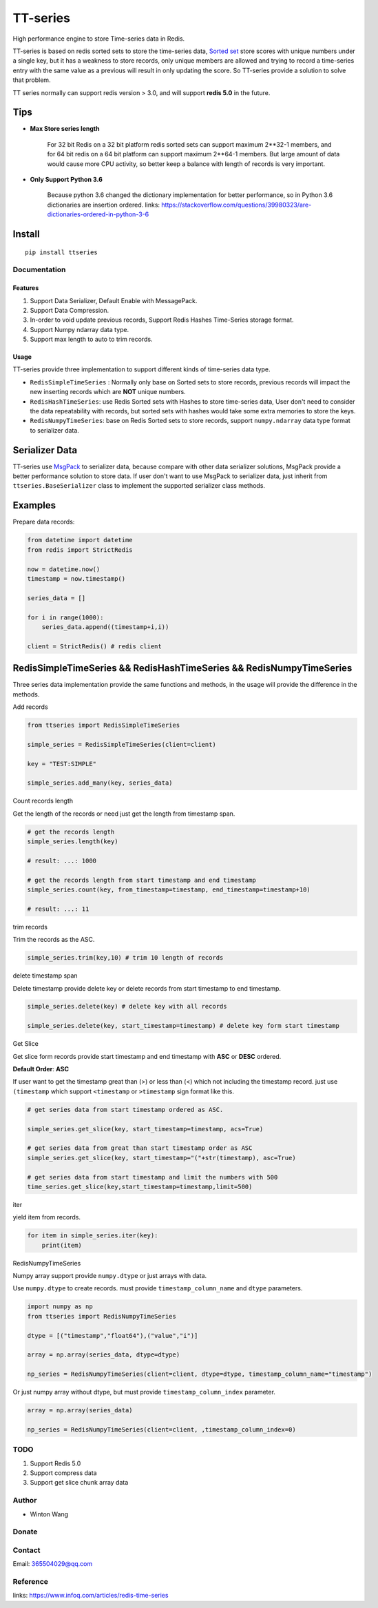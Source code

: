 =========
TT-series
=========

High performance engine to store Time-series data in Redis.

|travis| |appveyor| |codecov| |codacy| |requirements| |docs| |pypi| |status| |pyversion|


TT-series is based on redis sorted sets to store the time-series data, `Sorted set`_ store scores with
unique numbers under a single key, but it has a weakness to store records, only unique members are allowed
and trying to record a time-series entry with the same value as a previous will result in only updating the score.
So TT-series provide a solution to solve that problem.

TT series normally can support redis version > 3.0, and will support **redis 5.0** in the future.

Tips
----

- **Max Store series length**

    For 32 bit Redis on a 32 bit platform redis sorted sets can support maximum 2**32-1 members,
    and for 64 bit redis on a 64 bit platform can support maximum 2**64-1 members.
    But large amount of data would cause more CPU activity, so better keep a balance with length of records is
    very important.

- **Only Support Python 3.6**

    Because python 3.6 changed the dictionary implementation for better performance,
    so in Python 3.6 dictionaries are insertion ordered.
    links: https://stackoverflow.com/questions/39980323/are-dictionaries-ordered-in-python-3-6

Install
-------
::

    pip install ttseries


Documentation
=============

Features
^^^^^^^^

1. Support Data Serializer, Default Enable with MessagePack.

2. Support Data Compression.

3. In-order to void update previous records, Support Redis Hashes Time-Series storage format.

4. Support Numpy ndarray data type.

5. Support max length to auto to trim records.


Usage
^^^^^


TT-series provide three implementation to support different kinds of time-series data type.

- ``RedisSimpleTimeSeries`` : Normally only base on Sorted sets to store records, previous records will impact the new inserting records which are **NOT** unique numbers.

- ``RedisHashTimeSeries``: use Redis Sorted sets with Hashes to store time-series data, User don't need to consider the data repeatability with records, but sorted sets with hashes would take some extra memories to store the keys.

- ``RedisNumpyTimeSeries``: base on Redis Sorted sets to store records, support ``numpy.ndarray`` data type format to serializer data.


Serializer Data
---------------

TT-series use `MsgPack`_ to serializer data, because compare with other data serializer solutions,
MsgPack provide a better performance solution to store data. If user don't want to use MsgPack to
serializer data, just inherit from ``ttseries.BaseSerializer`` class to implement the supported
serializer class methods.

Examples
--------

Prepare data records:

.. sourcecode:: python

    from datetime import datetime
    from redis import StrictRedis

    now = datetime.now()
    timestamp = now.timestamp()

    series_data = []

    for i in range(1000):
        series_data.append((timestamp+i,i))

    client = StrictRedis() # redis client



RedisSimpleTimeSeries && RedisHashTimeSeries && RedisNumpyTimeSeries
--------------------------------------------------------------------

Three series data implementation provide the same functions and methods, in the usage will
provide the difference in the methods.


Add records

.. sourcecode:: python

    from ttseries import RedisSimpleTimeSeries

    simple_series = RedisSimpleTimeSeries(client=client)

    key = "TEST:SIMPLE"

    simple_series.add_many(key, series_data)



Count records length


Get the length of the records or need just get the length from timestamp span.

.. sourcecode:: python

    # get the records length
    simple_series.length(key)

    # result: ...: 1000

    # get the records length from start timestamp and end timestamp
    simple_series.count(key, from_timestamp=timestamp, end_timestamp=timestamp+10)

    # result: ...: 11


trim records


Trim the records as the ASC.

.. sourcecode:: python

    simple_series.trim(key,10) # trim 10 length of records


delete timestamp span


Delete timestamp provide delete key or delete records from start timestamp to end timestamp.

.. sourcecode:: python

    simple_series.delete(key) # delete key with all records

    simple_series.delete(key, start_timestamp=timestamp) # delete key form start timestamp


Get Slice


Get slice form records provide start timestamp and end timestamp with **ASC** or **DESC** ordered.

**Default Order**: **ASC**

If user want to get the timestamp great than (>) or less than (<) which not including the timestamp record.
just use ``(timestamp`` which support ``<timestamp`` or ``>timestamp`` sign format like this.

.. sourcecode:: python

    # get series data from start timestamp ordered as ASC.

    simple_series.get_slice(key, start_timestamp=timestamp, acs=True)

    # get series data from great than start timestamp order as ASC
    simple_series.get_slice(key, start_timestamp="("+str(timestamp), asc=True)

    # get series data from start timestamp and limit the numbers with 500
    time_series.get_slice(key,start_timestamp=timestamp,limit=500)


iter


yield item from records.

.. sourcecode:: python

    for item in simple_series.iter(key):
        print(item)



RedisNumpyTimeSeries


Numpy array support provide ``numpy.dtype`` or just arrays with data.

Use ``numpy.dtype`` to create records. must provide ``timestamp_column_name`` and ``dtype`` parameters.

.. sourcecode:: python

    import numpy as np
    from ttseries import RedisNumpyTimeSeries

    dtype = [("timestamp","float64"),("value","i")]

    array = np.array(series_data, dtype=dtype)

    np_series = RedisNumpyTimeSeries(client=client, dtype=dtype, timestamp_column_name="timestamp")


Or just numpy array without dtype, but must provide ``timestamp_column_index`` parameter.

.. sourcecode:: python

    array = np.array(series_data)

    np_series = RedisNumpyTimeSeries(client=client, ,timestamp_column_index=0)


TODO
====

1. Support Redis 5.0

2. Support compress data

3. Support get slice chunk array data

Author
======

- Winton Wang

Donate
======


Contact
=======

Email: 365504029@qq.com


Reference
=========

links: https://www.infoq.com/articles/redis-time-series


.. _Sorted set: https://redis.io/sortedset/
.. _Msgpack: http://msgpack.org

.. |travis| image:: https://travis-ci.org/nooperpudd/ttseries.svg?branch=master
    :target: https://travis-ci.org/nooperpudd/ttseries

.. |appveyor| image:: https://ci.appveyor.com/api/projects/status/ntlhwaagr5dqh341/branch/master?svg=true
    :target: https://ci.appveyor.com/project/nooperpudd/ttseries

.. |codecov| image:: https://codecov.io/gh/nooperpudd/ttseries/branch/master/graph/badge.svg
    :target: https://codecov.io/gh/nooperpudd/ttseries

.. |codacy| image:: https://api.codacy.com/project/badge/Grade/154fe60c6d2b4e59b8ee18baa56ad0a9
    :target: https://www.codacy.com/app/nooperpudd/ttseries?utm_source=github.com&amp;utm_medium=referral&amp;utm_content=nooperpudd/ttseries&amp;utm_campaign=Badge_Grade

.. |pypi| image:: https://img.shields.io/pypi/v/ttseries.svg
    :target: https://pypi.python.org/pypi/ttseries

.. |status| image:: https://img.shields.io/pypi/status/ttseries.svg
    :target: https://pypi.python.org/pypi/ttseries

.. |pyversion| image:: https://img.shields.io/pypi/pyversions/ttseries.svg
    :target: https://pypi.python.org/pypi/ttseries

.. |requirements| image:: https://requires.io/github/nooperpudd/ttseries/requirements.svg?branch=master
    :target: https://requires.io/github/nooperpudd/ttseries/requirements/?branch=master

.. |docs| image:: https://readthedocs.org/projects/ttseries/badge/?version=latest
    :target: http://ttseries.readthedocs.io/en/latest/?badge=latest
